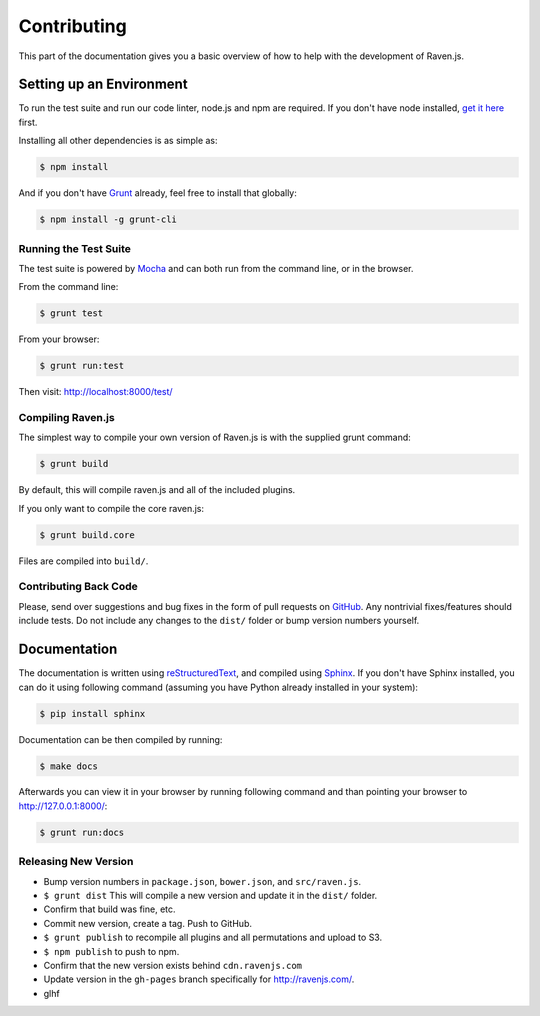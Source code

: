Contributing
============

This part of the documentation gives you a basic overview of how to help
with the development of Raven.js.

Setting up an Environment
-------------------------

To run the test suite and run our code linter, node.js and npm are
required. If you don't have node installed, `get it here
<http://nodejs.org/download/>`_ first.

Installing all other dependencies is as simple as:

.. code-block:: sh

    $ npm install

And if you don't have `Grunt <http://gruntjs.com/>`_ already, feel free to
install that globally:

.. code-block:: sh

    $ npm install -g grunt-cli

Running the Test Suite
~~~~~~~~~~~~~~~~~~~~~~

The test suite is powered by `Mocha
<http://visionmedia.github.com/mocha/>`_ and can both run from the command
line, or in the browser.

From the command line:

.. code-block:: sh

    $ grunt test

From your browser:

.. code-block:: sh

    $ grunt run:test

Then visit: http://localhost:8000/test/

Compiling Raven.js
~~~~~~~~~~~~~~~~~~

The simplest way to compile your own version of Raven.js is with the
supplied grunt command:

.. code-block:: sh

    $ grunt build

By default, this will compile raven.js and all of the included plugins.

If you only want to compile the core raven.js:

.. code-block:: sh

    $ grunt build.core

Files are compiled into ``build/``.

Contributing Back Code
~~~~~~~~~~~~~~~~~~~~~~

Please, send over suggestions and bug fixes in the form of pull requests
on `GitHub <https://github.com/getsentry/raven-js>`_. Any nontrivial
fixes/features should include tests.  Do not include any changes to the
``dist/`` folder or bump version numbers yourself.

Documentation
-------------

The documentation is written using `reStructuredText
<http://en.wikipedia.org/wiki/ReStructuredText>`_, and compiled using
`Sphinx <http://sphinx-doc.org/>`_. If you don't have Sphinx installed,
you can do it using following command (assuming you have Python already
installed in your system):

.. code-block:: sh

    $ pip install sphinx

Documentation can be then compiled by running:

.. code-block:: sh

    $ make docs

Afterwards you can view it in your browser by running following command
and than pointing your browser to http://127.0.0.1:8000/:

.. code-block:: sh

    $ grunt run:docs


Releasing New Version
~~~~~~~~~~~~~~~~~~~~~

* Bump version numbers in ``package.json``, ``bower.json``, and ``src/raven.js``.
* ``$ grunt dist`` This will compile a new version and update it in the
  ``dist/`` folder.
* Confirm that build was fine, etc.
* Commit new version, create a tag. Push to GitHub.
* ``$ grunt publish`` to recompile all plugins and all permutations and
  upload to S3.
* ``$ npm publish`` to push to npm.
* Confirm that the new version exists behind ``cdn.ravenjs.com``
* Update version in the ``gh-pages`` branch specifically for
  http://ravenjs.com/.
* glhf
